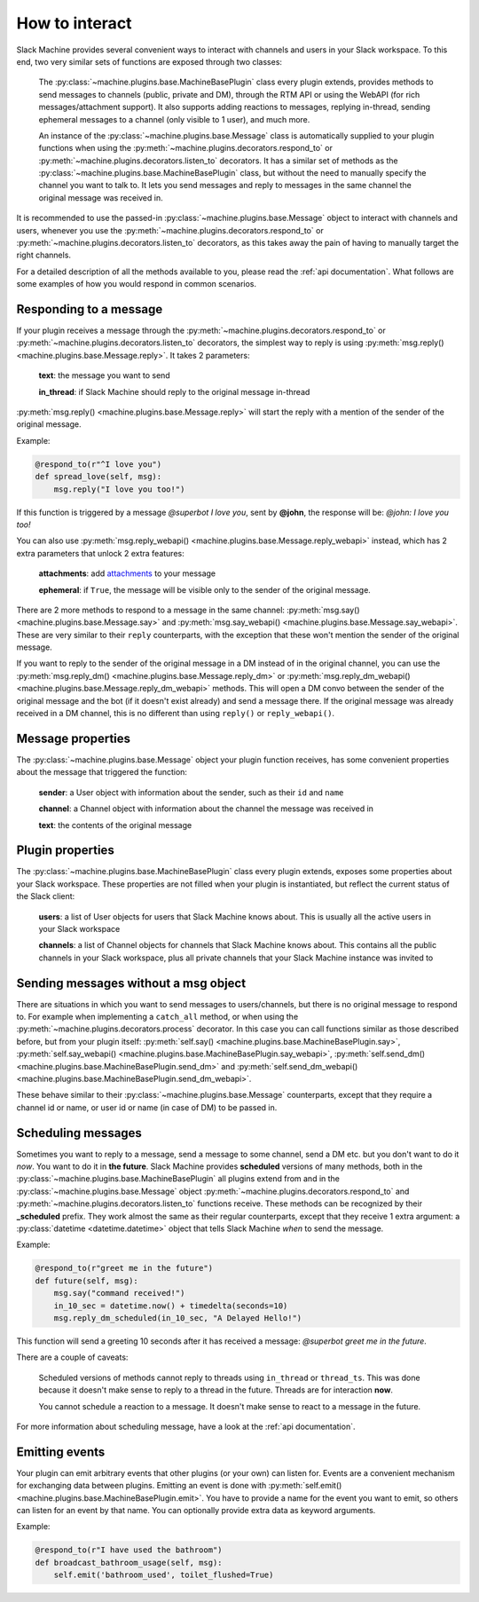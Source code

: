 .. _responding:

How to interact
===============

Slack Machine provides several convenient ways to interact with channels and users in your Slack 
workspace. To this end, two very similar sets of functions are exposed through two classes:

	The :py:class:`~machine.plugins.base.MachineBasePlugin` class every plugin extends, provides 
	methods to send messages to channels (public, private and DM), through the RTM API or using 
	the WebAPI (for rich messages/attachment support). It also supports adding reactions to messages, 
	replying in-thread, sending ephemeral messages to a channel (only visible to 1 user), and much 
	more.

	An instance of the :py:class:`~machine.plugins.base.Message` class is automatically supplied 
	to your plugin functions when using the :py:meth:`~machine.plugins.decorators.respond_to` or 
	:py:meth:`~machine.plugins.decorators.listen_to` decorators. It has a similar set of methods 
	as the :py:class:`~machine.plugins.base.MachineBasePlugin` class, but without the need to 
	manually specify the channel you want to talk to. It lets you send messages and reply to 
	messages in the same channel the original message was received in.

It is recommended to use the passed-in :py:class:`~machine.plugins.base.Message` object to 
interact with channels and users, whenever you use the :py:meth:`~machine.plugins.decorators.respond_to` 
or :py:meth:`~machine.plugins.decorators.listen_to` decorators, as this takes away the pain of 
having to manually target the right channels.

For a detailed description of all the methods available to you, please read the :ref:`api documentation`. 
What follows are some examples of how you would respond in common scenarios.

Responding to a message
-----------------------

If your plugin receives a message through the :py:meth:`~machine.plugins.decorators.respond_to` or 
:py:meth:`~machine.plugins.decorators.listen_to` decorators, the simplest way to reply is using 
:py:meth:`msg.reply() <machine.plugins.base.Message.reply>`. It takes 2 parameters:
	
	**text**: the message you want to send
	
	**in_thread**: if Slack Machine should reply to the original message in-thread

:py:meth:`msg.reply() <machine.plugins.base.Message.reply>` will start the reply with a mention 
of the sender of the original message.

Example:

.. code-block:: python

    @respond_to(r"^I love you")
    def spread_love(self, msg):
        msg.reply("I love you too!")

If this function is triggered by a message *@superbot I love you*, sent by **@john**, the 
response will be: *@john: I love you too!*

You can also use :py:meth:`msg.reply_webapi() <machine.plugins.base.Message.reply_webapi>` instead, 
which has 2 extra parameters that unlock 2 extra features:

	**attachments**: add `attachments`_ to your message

	**ephemeral**: if ``True``, the message will be visible only to the sender of the original message.

	.. _attachments: https://api.slack.com/docs/message-attachments

There are 2 more methods to respond to a message in the same channel: 
:py:meth:`msg.say() <machine.plugins.base.Message.say>` and 
:py:meth:`msg.say_webapi() <machine.plugins.base.Message.say_webapi>`. 
These are very similar to their ``reply`` counterparts, with the exception that these won't 
mention the sender of the original message.

If you want to reply to the sender of the original message in a DM instead of in the original 
channel, you can use the :py:meth:`msg.reply_dm() <machine.plugins.base.Message.reply_dm>` or 
:py:meth:`msg.reply_dm_webapi() <machine.plugins.base.Message.reply_dm_webapi>` methods. This 
will open a DM convo between the sender of the original message and the bot (if it doesn't exist 
already) and send a message there. If the original message was already received in a DM channel, 
this is no different than using ``reply()`` or ``reply_webapi()``.

Message properties
------------------

The :py:class:`~machine.plugins.base.Message` object your plugin function receives, has some 
convenient properties about the message that triggered the function:

	**sender**: a User object with information about the sender, such as their ``id`` and ``name``

	**channel**: a Channel object with information about the channel the message was received in

	**text**: the contents of the original message

Plugin properties
-----------------

The :py:class:`~machine.plugins.base.MachineBasePlugin` class every plugin extends, exposes 
some properties about your Slack workspace. These properties are not filled when your 
plugin is instantiated, but reflect the current status of the Slack client:

	**users**: a list of User objects for users that Slack Machine knows about. This is usually 
	all the active users in your Slack workspace

	**channels**: a list of Channel objects for channels that Slack Machine knows about. This 
	contains all the public channels in your Slack workspace, plus all private channels 
	that your Slack Machine instance was invited to

Sending messages without a msg object
-------------------------------------

There are situations in which you want to send messages to users/channels, but there is no 
original message to respond to. For example when implementing a ``catch_all`` method, or when 
using the :py:meth:`~machine.plugins.decorators.process` decorator. In this case you can call 
functions similar as those described before, but from your plugin itself: 
:py:meth:`self.say() <machine.plugins.base.MachineBasePlugin.say>`, 
:py:meth:`self.say_webapi() <machine.plugins.base.MachineBasePlugin.say_webapi>`, 
:py:meth:`self.send_dm() <machine.plugins.base.MachineBasePlugin.send_dm>` and 
:py:meth:`self.send_dm_webapi() <machine.plugins.base.MachineBasePlugin.send_dm_webapi>`.

These behave similar to their :py:class:`~machine.plugins.base.Message` counterparts, except that 
they require a channel id or name, or user id or name (in case of DM) to be passed in.

Scheduling messages
-------------------

Sometimes you want to reply to a message, send a message to some channel, send a DM etc. but 
you don't want to do it *now*. You want to do it in **the future**. Slack Machine provides 
**scheduled** versions of many methods, both in the 
:py:class:`~machine.plugins.base.MachineBasePlugin` all plugins extend from and in the 
:py:class:`~machine.plugins.base.Message` object :py:meth:`~machine.plugins.decorators.respond_to` 
and :py:meth:`~machine.plugins.decorators.listen_to` functions receive. These methods can be 
recognized by their **_scheduled** prefix. They work almost the same as their regular counterparts, 
except that they receive 1 extra argument: a :py:class:`datetime <datetime.datetime>` object that tells 
Slack Machine *when* to send the message.

Example:

.. code-block:: python

    @respond_to(r"greet me in the future")
    def future(self, msg):
        msg.say("command received!")
        in_10_sec = datetime.now() + timedelta(seconds=10)
        msg.reply_dm_scheduled(in_10_sec, "A Delayed Hello!")

This function will send a greeting 10 seconds after it has received a message: 
*@superbot greet me in the future*.

There are a couple of caveats:

	Scheduled versions of methods cannot reply to threads using ``in_thread`` or ``thread_ts``. 
	This was done because it doesn't make sense to reply to a thread in the future. Threads 
	are for interaction **now**.

	You cannot schedule a reaction to a message. It doesn't make sense to react to a message 
	in the future.

For more information about scheduling message, have a look at the :ref:`api documentation`.

.. _emitting-events:

Emitting events
---------------

Your plugin can emit arbitrary events that other plugins (or your own) can listen for. Events 
are a convenient mechanism for exchanging data between plugins. Emitting an event is done with 
:py:meth:`self.emit() <machine.plugins.base.MachineBasePlugin.emit>`. You have to provide a name 
for the event you want to emit, so others can listen for an event by that name. You can optionally 
provide extra data as keyword arguments.

Example:

.. code-block:: python

    @respond_to(r"I have used the bathroom")
    def broadcast_bathroom_usage(self, msg):
        self.emit('bathroom_used', toilet_flushed=True)


